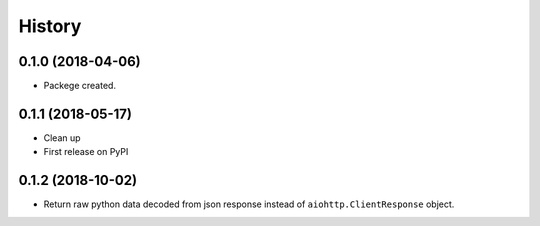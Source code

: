 =======
History
=======

0.1.0 (2018-04-06)
------------------

* Packege created.


0.1.1 (2018-05-17)
------------------

* Clean up
* First release on PyPI


0.1.2 (2018-10-02)
------------------
* Return raw python data decoded from json response instead of ``aiohttp.ClientResponse`` object.
